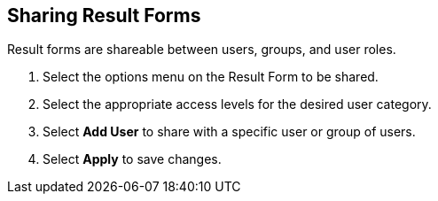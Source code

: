 :title: Sharing Result Forms
:type: subUsing
:status: published
:parent: Using Result Forms
:summary: Sharing result forms
:order: 01

== {title}

Result forms are shareable between users, groups, and user roles.

. Select the options menu on the Result Form to be shared.
. Select the appropriate access levels for the desired user category.
. Select *Add User* to share with a specific user or group of users.
. Select *Apply* to save changes.

